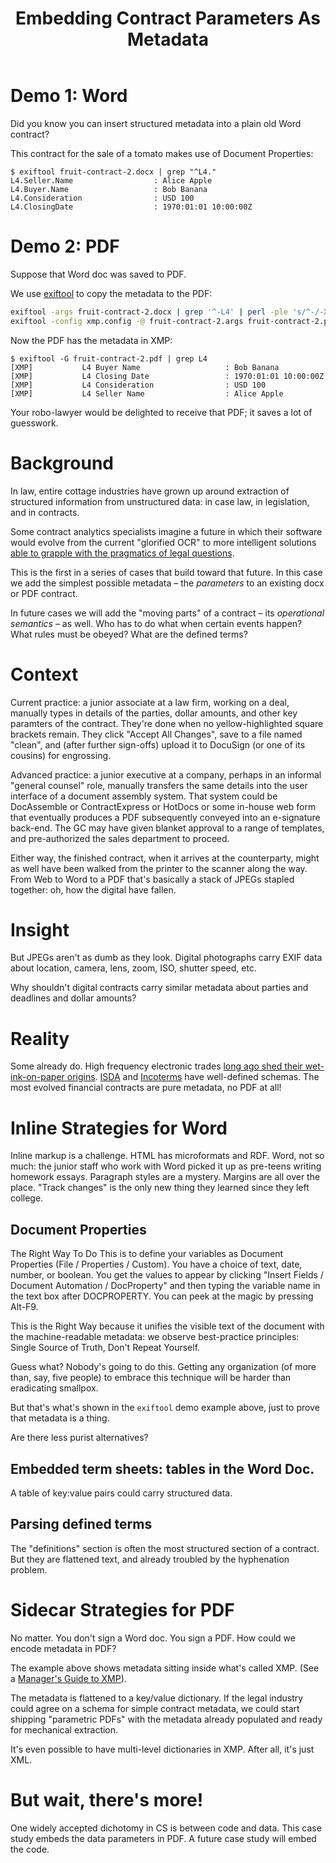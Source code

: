 #+TITLE: Embedding Contract Parameters As Metadata

* Demo 1: Word

Did you know you can insert structured metadata into a plain old Word contract?

This contract for the sale of a tomato makes use of Document Properties:

#+begin_example
$ exiftool fruit-contract-2.docx | grep "^L4."
L4.Seller.Name                  : Alice Apple
L4.Buyer.Name                   : Bob Banana
L4.Consideration                : USD 100
L4.ClosingDate                  : 1970:01:01 10:00:00Z
#+end_example

* Demo 2: PDF

Suppose that Word doc was saved to PDF.

We use [[https://exiftool.org/][exiftool]] to copy the metadata to the PDF:

#+begin_src bash
exiftool -args fruit-contract-2.docx | grep '^-L4' | perl -ple 's/^-/-XMP-pdfx:/' > fruit-contract-2.args
exiftool -config xmp.config -@ fruit-contract-2.args fruit-contract-2.pdf
#+end_src

Now the PDF has the metadata in XMP:

#+begin_example
$ exiftool -G fruit-contract-2.pdf | grep L4
[XMP]           L4 Buyer Name                   : Bob Banana
[XMP]           L4 Closing Date                 : 1970:01:01 10:00:00Z
[XMP]           L4 Consideration                : USD 100
[XMP]           L4 Seller Name                  : Alice Apple
#+end_example

Your robo-lawyer would be delighted to receive that PDF; it saves a lot of guesswork.

* Background

In law, entire cottage industries have grown up around extraction of structured information from unstructured data: in case law, in legislation, and in contracts.

Some contract analytics specialists imagine a future in which their software would evolve from the current "glorified OCR" to more intelligent solutions [[https://twitter.com/AlexHamiltonRad/status/1291585184379396096][able to grapple with the pragmatics of legal questions]].

This is the first in a series of cases that build toward that future. In this case we add the simplest possible metadata -- the /parameters/ to an existing docx or PDF contract.

In future cases we will add the "moving parts" of a contract -- its /operational semantics/ -- as well. Who has to do what when certain events happen? What rules must be obeyed? What are the defined terms?

* Context

Current practice: a junior associate at a law firm, working on a deal, manually types in details of the parties, dollar amounts, and other key paramters of the contract. They're done when no yellow-highlighted square brackets remain. They click "Accept All Changes", save to a file named "clean", and (after further sign-offs) upload it to DocuSign (or one of its cousins) for engrossing.

Advanced practice: a junior executive at a company, perhaps in an informal "general counsel" role, manually transfers the same details into the user interface of a document assembly system. That system could be DocAssemble or ContractExpress or HotDocs or some in-house web form that eventually produces a PDF subsequently conveyed into an e-signature back-end. The GC may have given blanket approval to a range of templates, and pre-authorized the sales department to proceed.

Either way, the finished contract, when it arrives at the counterparty, might as well have been walked from the printer to the scanner along the way. From Web to Word to a PDF that's basically a stack of JPEGs stapled together: oh, how the digital have fallen.

* Insight

But JPEGs aren't as dumb as they look. Digital photographs carry EXIF data about location, camera, lens, zoom, ISO, shutter speed, etc.

Why shouldn't digital contracts carry similar metadata about parties and deadlines and dollar amounts?

* Reality

Some already do. High frequency electronic trades [[https://www.vice.com/en_us/article/nzzgpw/this-video-of-a-half-second-of-high-frequency-trades-is-just-too-much][long ago shed their wet-ink-on-paper origins]]. [[https://en.wikipedia.org/wiki/ISDA_Master_Agreement][ISDA]] and [[https://en.wikipedia.org/wiki/Incoterms][Incoterms]] have well-defined schemas. The most evolved financial contracts are pure metadata, no PDF at all!

* Inline Strategies for Word

Inline markup is a challenge. HTML has microformats and RDF. Word, not so much: the junior staff who work with Word picked it up as pre-teens writing homework essays. Paragraph styles are a mystery. Margins are all over the place. "Track changes" is the only new thing they learned since they left college.

** Document Properties

The Right Way To Do This is to define your variables as Document Properties (File / Properties / Custom). You have a choice of text, date, number, or boolean. You get the values to appear by clicking "Insert Fields / Document Automation / DocProperty" and then typing the variable name in the text box after DOCPROPERTY. You can peek at the magic by pressing Alt-F9.

This is the Right Way because it unifies the visible text of the document with the machine-readable metadata: we observe best-practice principles: Single Source of Truth, Don't Repeat Yourself.

Guess what? Nobody's going to do this. Getting any organization (of more than, say, five people) to embrace this technique will be harder than eradicating smallpox.

But that's what's shown in the ~exiftool~ demo example above, just to prove that metadata is a thing.

Are there less purist alternatives?

** Embedded term sheets: tables in the Word Doc.

A table of key:value pairs could carry structured data.

** Parsing defined terms

The "definitions" section is often the most structured section of a contract. But they are flattened text, and already troubled by the hyphenation problem.

* Sidecar Strategies for PDF

No matter. You don't sign a Word doc. You sign a PDF. How could we encode metadata in PDF?

The example above shows metadata sitting inside what's called XMP. (See a [[https://www.adobe.com/content/dam/acom/en/products/xmp/Pdfs/xmp_whitepaper.pdf][Manager's Guide to XMP]]).

The metadata is flattened to a key/value dictionary. If the legal industry could agree on a schema for simple contract metadata, we could start shipping "parametric PDFs" with the metadata already populated and ready for mechanical extraction.

It's even possible to have multi-level dictionaries in XMP. After all, it's just XML.

* But wait, there's more!

One widely accepted dichotomy in CS is between code and data. This case study embeds the data parameters in PDF. A future case study will embed the code.


